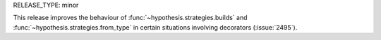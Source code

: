RELEASE_TYPE: minor

This release improves the behaviour of :func:`~hypothesis.strategies.builds`
and :func:`~hypothesis.strategies.from_type` in certain situations involving
decorators (:issue:`2495`).
